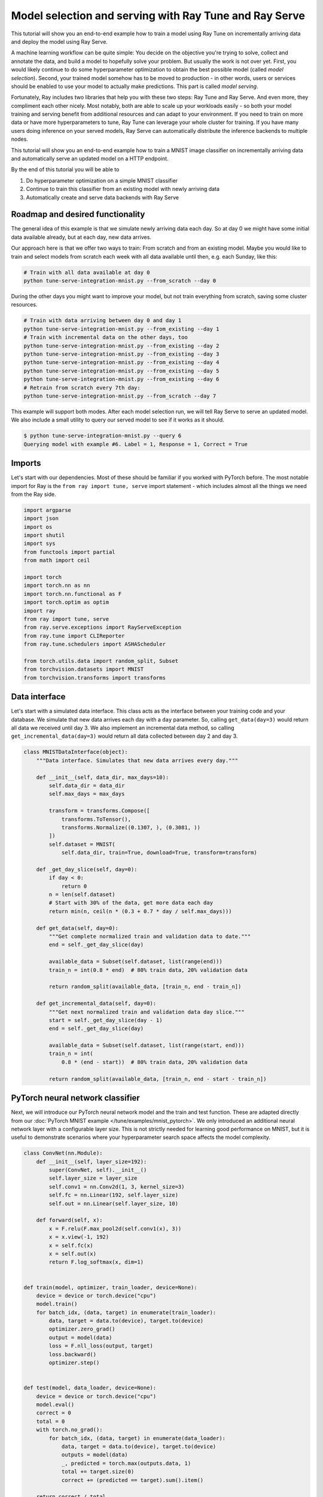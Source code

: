 
.. DO NOT EDIT.
.. THIS FILE WAS AUTOMATICALLY GENERATED BY SPHINX-GALLERY.
.. TO MAKE CHANGES, EDIT THE SOURCE PYTHON FILE:
.. "tune/tutorials/tune-serve-integration-mnist.py"
.. LINE NUMBERS ARE GIVEN BELOW.

.. only:: html

    .. note::
        :class: sphx-glr-download-link-note

        Click :ref:`here <sphx_glr_download_tune_tutorials_tune-serve-integration-mnist.py>`
        to download the full example code

.. rst-class:: sphx-glr-example-title

.. _sphx_glr_tune_tutorials_tune-serve-integration-mnist.py:


Model selection and serving with Ray Tune and Ray Serve
=======================================================
This tutorial will show you an end-to-end example how to train a
model using Ray Tune on incrementally arriving data and deploy
the model using Ray Serve.

A machine learning workflow can be quite simple: You decide on
the objective you're trying to solve, collect and annotate the
data, and build a model to hopefully solve your problem. But
usually the work is not over yet. First, you would likely continue
to do some hyperparameter optimization to obtain the best possible
model (called *model selection*). Second, your trained model
somehow has to be moved to production - in other words, users
or services should be enabled to use your model to actually make
predictions. This part is called *model serving*.

Fortunately, Ray includes two libraries that help you with these
two steps: Ray Tune and Ray Serve. And even more, they compliment
each other nicely. Most notably, both are able to scale up your
workloads easily - so both your model training and serving benefit
from additional resources and can adapt to your environment. If you
need to train on more data or have more hyperparameters to tune,
Ray Tune can leverage your whole cluster for training. If you have
many users doing inference on your served models, Ray Serve can
automatically distribute the inference backends to multiple nodes.

This tutorial will show you an end-to-end example how to train a MNIST
image classifier on incrementally arriving data and automatically
serve an updated model on a HTTP endpoint.

By the end of this tutorial you will be able to

1. Do hyperparameter optimization on a simple MNIST classifier
2. Continue to train this classifier from an existing model with
   newly arriving data
3. Automatically create and serve data backends with Ray Serve

Roadmap and desired functionality
---------------------------------
The general idea of this example is that we simulate newly arriving
data each day. So at day 0 we might have some initial data available
already, but at each day, new data arrives.

Our approach here is that we offer two ways to train: From scratch and
from an existing model. Maybe you would like to train and select models
from scratch each week with all data available until then, e.g. each
Sunday, like this:

.. code-block:: bash

    # Train with all data available at day 0
    python tune-serve-integration-mnist.py --from_scratch --day 0

During the other days you might want to improve your model, but
not train everything from scratch, saving some cluster resources.

.. code-block:: bash

    # Train with data arriving between day 0 and day 1
    python tune-serve-integration-mnist.py --from_existing --day 1
    # Train with incremental data on the other days, too
    python tune-serve-integration-mnist.py --from_existing --day 2
    python tune-serve-integration-mnist.py --from_existing --day 3
    python tune-serve-integration-mnist.py --from_existing --day 4
    python tune-serve-integration-mnist.py --from_existing --day 5
    python tune-serve-integration-mnist.py --from_existing --day 6
    # Retrain from scratch every 7th day:
    python tune-serve-integration-mnist.py --from_scratch --day 7

This example will support both modes. After each model selection run,
we will tell Ray Serve to serve an updated model. We also include a
small utility to query our served model to see if it works as it should.

.. code-block:: bash

    $ python tune-serve-integration-mnist.py --query 6
    Querying model with example #6. Label = 1, Response = 1, Correct = True

Imports
-------
Let's start with our dependencies. Most of these should be familiar
if you worked with PyTorch before. The most notable import for Ray
is the ``from ray import tune, serve`` import statement - which
includes almost all the things we need from the Ray side.

.. GENERATED FROM PYTHON SOURCE LINES 88-111

.. code-block:: default

    import argparse
    import json
    import os
    import shutil
    import sys
    from functools import partial
    from math import ceil

    import torch
    import torch.nn as nn
    import torch.nn.functional as F
    import torch.optim as optim
    import ray
    from ray import tune, serve
    from ray.serve.exceptions import RayServeException
    from ray.tune import CLIReporter
    from ray.tune.schedulers import ASHAScheduler

    from torch.utils.data import random_split, Subset
    from torchvision.datasets import MNIST
    from torchvision.transforms import transforms



.. GENERATED FROM PYTHON SOURCE LINES 112-121

Data interface
--------------
Let's start with a simulated data interface. This class acts as the
interface between your training code and your database. We simulate
that new data arrives each day with a ``day`` parameter. So, calling
``get_data(day=3)`` would return all data we received until day 3.
We also implement an incremental data method, so calling
``get_incremental_data(day=3)`` would return all data collected
between day 2 and day 3.

.. GENERATED FROM PYTHON SOURCE LINES 121-163

.. code-block:: default

    class MNISTDataInterface(object):
        """Data interface. Simulates that new data arrives every day."""

        def __init__(self, data_dir, max_days=10):
            self.data_dir = data_dir
            self.max_days = max_days

            transform = transforms.Compose([
                transforms.ToTensor(),
                transforms.Normalize((0.1307, ), (0.3081, ))
            ])
            self.dataset = MNIST(
                self.data_dir, train=True, download=True, transform=transform)

        def _get_day_slice(self, day=0):
            if day < 0:
                return 0
            n = len(self.dataset)
            # Start with 30% of the data, get more data each day
            return min(n, ceil(n * (0.3 + 0.7 * day / self.max_days)))

        def get_data(self, day=0):
            """Get complete normalized train and validation data to date."""
            end = self._get_day_slice(day)

            available_data = Subset(self.dataset, list(range(end)))
            train_n = int(0.8 * end)  # 80% train data, 20% validation data

            return random_split(available_data, [train_n, end - train_n])

        def get_incremental_data(self, day=0):
            """Get next normalized train and validation data day slice."""
            start = self._get_day_slice(day - 1)
            end = self._get_day_slice(day)

            available_data = Subset(self.dataset, list(range(start, end)))
            train_n = int(
                0.8 * (end - start))  # 80% train data, 20% validation data

            return random_split(available_data, [train_n, end - start - train_n])



.. GENERATED FROM PYTHON SOURCE LINES 164-173

PyTorch neural network classifier
---------------------------------
Next, we will introduce our PyTorch neural network model and the
train and test function. These are adapted directly from
our :doc:`PyTorch MNIST example </tune/examples/mnist_pytorch>`.
We only introduced an additional neural network layer with a configurable
layer size. This is not strictly needed for learning good performance on
MNIST, but it is useful to demonstrate scenarios where your hyperparameter
search space affects the model complexity.

.. GENERATED FROM PYTHON SOURCE LINES 173-217

.. code-block:: default

    class ConvNet(nn.Module):
        def __init__(self, layer_size=192):
            super(ConvNet, self).__init__()
            self.layer_size = layer_size
            self.conv1 = nn.Conv2d(1, 3, kernel_size=3)
            self.fc = nn.Linear(192, self.layer_size)
            self.out = nn.Linear(self.layer_size, 10)

        def forward(self, x):
            x = F.relu(F.max_pool2d(self.conv1(x), 3))
            x = x.view(-1, 192)
            x = self.fc(x)
            x = self.out(x)
            return F.log_softmax(x, dim=1)


    def train(model, optimizer, train_loader, device=None):
        device = device or torch.device("cpu")
        model.train()
        for batch_idx, (data, target) in enumerate(train_loader):
            data, target = data.to(device), target.to(device)
            optimizer.zero_grad()
            output = model(data)
            loss = F.nll_loss(output, target)
            loss.backward()
            optimizer.step()


    def test(model, data_loader, device=None):
        device = device or torch.device("cpu")
        model.eval()
        correct = 0
        total = 0
        with torch.no_grad():
            for batch_idx, (data, target) in enumerate(data_loader):
                data, target = data.to(device), target.to(device)
                outputs = model(data)
                _, predicted = torch.max(outputs.data, 1)
                total += target.size(0)
                correct += (predicted == target).sum().item()

        return correct / total



.. GENERATED FROM PYTHON SOURCE LINES 218-226

Tune trainable for model selection
----------------------------------
We'll now define our Tune trainable function. This function takes
a ``config`` parameter containing the hyperparameters we should train
the model on, and will start a full training run. This means it
will take care of creating the model and optimizer and repeatedly
call the ``train`` function to train the model. Also, this function
will report the training progress back to Tune.

.. GENERATED FROM PYTHON SOURCE LINES 226-277

.. code-block:: default

    def train_mnist(config,
                    start_model=None,
                    checkpoint_dir=None,
                    num_epochs=10,
                    use_gpus=False,
                    data_fn=None,
                    day=0):
        # Create model
        use_cuda = use_gpus and torch.cuda.is_available()
        device = torch.device("cuda" if use_cuda else "cpu")
        model = ConvNet(layer_size=config["layer_size"]).to(device)

        # Create optimizer
        optimizer = optim.SGD(
            model.parameters(), lr=config["lr"], momentum=config["momentum"])

        # Load checkpoint, or load start model if no checkpoint has been
        # passed and a start model is specified
        load_dir = None
        if checkpoint_dir:
            load_dir = checkpoint_dir
        elif start_model:
            load_dir = start_model

        if load_dir:
            model_state, optimizer_state = torch.load(
                os.path.join(load_dir, "checkpoint"))
            model.load_state_dict(model_state)
            optimizer.load_state_dict(optimizer_state)

        # Get full training datasets
        train_dataset, validation_dataset = data_fn(day=day)

        train_loader = torch.utils.data.DataLoader(
            train_dataset, batch_size=config["batch_size"], shuffle=True)

        validation_loader = torch.utils.data.DataLoader(
            validation_dataset, batch_size=config["batch_size"], shuffle=True)

        for i in range(num_epochs):
            train(model, optimizer, train_loader, device)
            acc = test(model, validation_loader, device)
            if i == num_epochs - 1:
                with tune.checkpoint_dir(step=i) as checkpoint_dir:
                    torch.save((model.state_dict(), optimizer.state_dict()),
                               os.path.join(checkpoint_dir, "checkpoint"))
                tune.report(mean_accuracy=acc, done=True)
            else:
                tune.report(mean_accuracy=acc)



.. GENERATED FROM PYTHON SOURCE LINES 278-289

Configuring the search space and starting Ray Tune
--------------------------------------------------
We would like to support two modes of training the model: Training
a model from scratch, and continuing to train a model from an
existing one.

This is our function to train a number of models with different
hyperparameters from scratch, i.e. from all data that is available
until the given day. Our search space can thus also contain parameters
that affect the model complexity (such as the layer size), since it
does not have to be compatible to an existing model.

.. GENERATED FROM PYTHON SOURCE LINES 289-338

.. code-block:: default

    def tune_from_scratch(num_samples=10, num_epochs=10, gpus_per_trial=0., day=0):
        data_interface = MNISTDataInterface("/tmp/mnist_data", max_days=10)
        num_examples = data_interface._get_day_slice(day)

        config = {
            "batch_size": tune.choice([16, 32, 64]),
            "layer_size": tune.choice([32, 64, 128, 192]),
            "lr": tune.loguniform(1e-4, 1e-1),
            "momentum": tune.uniform(0.1, 0.9),
        }

        scheduler = ASHAScheduler(
            metric="mean_accuracy",
            mode="max",
            max_t=num_epochs,
            grace_period=1,
            reduction_factor=2)

        reporter = CLIReporter(
            parameter_columns=["layer_size", "lr", "momentum", "batch_size"],
            metric_columns=["mean_accuracy", "training_iteration"])

        analysis = tune.run(
            partial(
                train_mnist,
                start_model=None,
                data_fn=data_interface.get_data,
                num_epochs=num_epochs,
                use_gpus=True if gpus_per_trial > 0 else False,
                day=day),
            resources_per_trial={
                "cpu": 1,
                "gpu": gpus_per_trial
            },
            config=config,
            num_samples=num_samples,
            scheduler=scheduler,
            progress_reporter=reporter,
            verbose=0,
            name="tune_serve_mnist_fromscratch")

        best_trial = analysis.get_best_trial("mean_accuracy", "max", "last")
        best_accuracy = best_trial.metric_analysis["mean_accuracy"]["last"]
        best_trial_config = best_trial.config
        best_checkpoint = best_trial.checkpoint.value

        return best_accuracy, best_trial_config, best_checkpoint, num_examples



.. GENERATED FROM PYTHON SOURCE LINES 339-347

To continue training from an existing model, we can use this function
instead. It takes a starting model (a checkpoint) as a parameter and
the old config.

Note that this time the search space does _not_ contain the
layer size parameter. Since we continue to train an existing model,
we cannot change the layer size mid training, so we just continue
to use the existing one.

.. GENERATED FROM PYTHON SOURCE LINES 347-402

.. code-block:: default

    def tune_from_existing(start_model,
                           start_config,
                           num_samples=10,
                           num_epochs=10,
                           gpus_per_trial=0.,
                           day=0):
        data_interface = MNISTDataInterface("/tmp/mnist_data", max_days=10)
        num_examples = data_interface._get_day_slice(day) - \
                       data_interface._get_day_slice(day - 1)

        config = start_config.copy()
        config.update({
            "batch_size": tune.choice([16, 32, 64]),
            "lr": tune.loguniform(1e-4, 1e-1),
            "momentum": tune.uniform(0.1, 0.9),
        })

        scheduler = ASHAScheduler(
            metric="mean_accuracy",
            mode="max",
            max_t=num_epochs,
            grace_period=1,
            reduction_factor=2)

        reporter = CLIReporter(
            parameter_columns=["lr", "momentum", "batch_size"],
            metric_columns=["mean_accuracy", "training_iteration"])

        analysis = tune.run(
            partial(
                train_mnist,
                start_model=start_model,
                data_fn=data_interface.get_incremental_data,
                num_epochs=num_epochs,
                use_gpus=True if gpus_per_trial > 0 else False,
                day=day),
            resources_per_trial={
                "cpu": 1,
                "gpu": gpus_per_trial
            },
            config=config,
            num_samples=num_samples,
            scheduler=scheduler,
            progress_reporter=reporter,
            verbose=0,
            name="tune_serve_mnist_fromsexisting")

        best_trial = analysis.get_best_trial("mean_accuracy", "max", "last")
        best_accuracy = best_trial.metric_analysis["mean_accuracy"]["last"]
        best_trial_config = best_trial.config
        best_checkpoint = best_trial.checkpoint.value

        return best_accuracy, best_trial_config, best_checkpoint, num_examples



.. GENERATED FROM PYTHON SOURCE LINES 403-416

Serving tuned models with Ray Serve
-----------------------------------
Let's now turn to the model serving part with Ray Serve. Serve
distinguishes between _backends_ and _endpoints_. Broadly speaking, a
backend handles incoming requests and replies with a result. For
instance, our MNIST backend takes an image as input and outputs the
digit it recognized from it. An endpoint on the other hand forwards
incoming HTTP requests to one or more different backends, according
to a routing policy.

First, we will define our backend. This backend loads our PyTorch
MNIST model from a checkpoint, takes an image as an input and
outputs our digit prediction according to our trained model:

.. GENERATED FROM PYTHON SOURCE LINES 416-441

.. code-block:: default

    class MNISTBackend:
        def __init__(self, checkpoint_dir, config, metrics, use_gpu=False):
            self.checkpoint_dir = checkpoint_dir
            self.config = config
            self.metrics = metrics

            use_cuda = use_gpu and torch.cuda.is_available()
            self.device = torch.device("cuda" if use_cuda else "cpu")
            model = ConvNet(layer_size=self.config["layer_size"]).to(self.device)

            model_state, optimizer_state = torch.load(
                os.path.join(self.checkpoint_dir, "checkpoint"),
                map_location=self.device)
            model.load_state_dict(model_state)

            self.model = model

        def __call__(self, flask_request):
            images = torch.tensor(flask_request.json["images"])
            images = images.to(self.device)
            outputs = self.model(images)
            predicted = torch.max(outputs.data, 1)[1]
            return {"result": predicted.numpy().tolist()}



.. GENERATED FROM PYTHON SOURCE LINES 442-448

We would like to have a fixed location where we store the currently
active model. We call this directory ``model_dir``. Every time we
would like to update our model, we copy the checkpoint of the new
model to this directory. We then create a new backend pointing to
that directory, route all the traffic on our model endpoint to this
backend, and then delete the old backends to free up some memory.

.. GENERATED FROM PYTHON SOURCE LINES 448-506

.. code-block:: default

    def serve_new_model(model_dir, checkpoint, config, metrics, day, gpu=False):
        print("Serving checkpoint: {}".format(checkpoint))

        checkpoint_path = _move_checkpoint_to_model_dir(model_dir, checkpoint,
                                                        config, metrics)

        try:
            # Try to connect to an existing cluster.
            client = serve.connect()
        except RayServeException:
            # If this is the first run, need to start the cluster.
            client = serve.start(detached=True)

        backend_name = "mnist:day_{}".format(day)

        client.create_backend(backend_name, MNISTBackend, checkpoint_path, config,
                              metrics, gpu)

        if "mnist" not in client.list_endpoints():
            # First time we serve a model - create endpoint
            client.create_endpoint(
                "mnist", backend=backend_name, route="/mnist", methods=["POST"])
        else:
            # The endpoint already exists, route all traffic to the new model
            # Here you could also implement an incremental rollout, where only
            # a part of the traffic is sent to the new backend and the
            # rest is sent to the existing backends.
            client.set_traffic("mnist", {backend_name: 1.0})

        # Delete previous existing backends
        for existing_backend in client.list_backends():
            if existing_backend.startswith("mnist:day") and \
               existing_backend != backend_name:
                client.delete_backend(existing_backend)

        return True


    def _move_checkpoint_to_model_dir(model_dir, checkpoint, config, metrics):
        """Move backend checkpoint to a central `model_dir` on the head node.
        If you would like to run Serve on multiple nodes, you might want to
        move the checkpoint to a shared storage, like Amazon S3, instead."""
        os.makedirs(model_dir, 0o755, exist_ok=True)

        checkpoint_path = os.path.join(model_dir, "checkpoint")
        meta_path = os.path.join(model_dir, "meta.json")

        if os.path.exists(checkpoint_path):
            shutil.rmtree(checkpoint_path)

        shutil.copytree(checkpoint, checkpoint_path)

        with open(meta_path, "wt") as fp:
            json.dump(dict(config=config, metrics=metrics), fp)

        return checkpoint_path



.. GENERATED FROM PYTHON SOURCE LINES 507-511

Since we would like to continue training from the current existing
model, we introduce an utility function that fetches the currently
served checkpoint as well as the hyperparameter config and achieved
accuracy.

.. GENERATED FROM PYTHON SOURCE LINES 511-525

.. code-block:: default

    def get_current_model(model_dir):
        checkpoint_path = os.path.join(model_dir, "checkpoint")
        meta_path = os.path.join(model_dir, "meta.json")

        if not os.path.exists(checkpoint_path) or \
           not os.path.exists(meta_path):
            return None, None, None

        with open(meta_path, "rt") as fp:
            meta = json.load(fp)

        return checkpoint_path, meta["config"], meta["metrics"]



.. GENERATED FROM PYTHON SOURCE LINES 526-539

Putting everything together
---------------------------
Now we only need to glue this code together. This is the main
entrypoint of the script, and we will define three methods:

1. Train new model from scratch with all data
2. Continue training from existing model with new data only
3. Query the model with test data

Internally, this will just call the ``tune_from_scratch`` and
``tune_from_existing()`` functions.
Both training functions will then call ``serve_new_model()`` to serve
the newly trained or updated model.

.. GENERATED FROM PYTHON SOURCE LINES 539-678

.. code-block:: default


    # The query function will send a HTTP request to Serve with some
    # test data obtained from the MNIST dataset.
    if __name__ == "__main__":
        """
        This script offers training a new model from scratch with all
        available data, or continuing to train an existing model
        with newly available data.

        For instance, we might get new data every day. Every Sunday, we
        would like to train a new model from scratch.

        Naturally, we would like to use hyperparameter optimization to
        find the best model for out data.

        First, we might train a model with all data available at this day:

        .. code-block:: bash

            python tune-serve-integration-mnist.py --from_scratch --day 0

        On the coming days, we want to continue to train this model with
        newly available data:

        .. code-block:: bash

            python tune-serve-integration-mnist.py --from_existing --day 1
            python tune-serve-integration-mnist.py --from_existing --day 2
            python tune-serve-integration-mnist.py --from_existing --day 3
            python tune-serve-integration-mnist.py --from_existing --day 4
            python tune-serve-integration-mnist.py --from_existing --day 5
            python tune-serve-integration-mnist.py --from_existing --day 6
            # Retrain from scratch every 7th day:
            python tune-serve-integration-mnist.py --from_scratch --day 7

        We can also use this script to query our served model
        with some test data:

        .. code-block:: bash

            python tune-serve-integration-mnist.py --query 6
            Querying model with example #6. Label = 1, Response = 1, Correct = T
            python tune-serve-integration-mnist.py --query 28
            Querying model with example #28. Label = 2, Response = 7, Correct = F

        """
        parser = argparse.ArgumentParser(description="MNIST Tune/Serve example")
        parser.add_argument("--model_dir", type=str, default="~/mnist_tune_serve")

        parser.add_argument(
            "--from_scratch",
            action="store_true",
            help="Train and select best model from scratch",
            default=False)

        parser.add_argument(
            "--from_existing",
            action="store_true",
            help="Train and select best model from existing model",
            default=False)

        parser.add_argument(
            "--day",
            help="Indicate the day to simulate the amount of data available to us",
            type=int,
            default=0)

        parser.add_argument(
            "--query", help="Query endpoint with example", type=int, default=-1)

        parser.add_argument(
            "--smoke-test",
            action="store_true",
            help="Finish quickly for testing",
            default=False)

        args = parser.parse_args()

        if args.smoke_test:
            ray.init(num_cpus=3)

        model_dir = os.path.expanduser(args.model_dir)

        if args.query >= 0:
            import requests

            dataset = MNISTDataInterface("/tmp/mnist_data", max_days=0).dataset
            data = dataset[args.query]
            label = data[1]

            # Query our model
            response = requests.post(
                "http://localhost:8000/mnist",
                json={"images": [data[0].numpy().tolist()]})

            try:
                pred = response.json()["result"][0]
            except:  # noqa: E722
                pred = -1

            print("Querying model with example #{}. "
                  "Label = {}, Response = {}, Correct = {}".format(
                      args.query, label, pred, label == pred))
            sys.exit(0)

        gpus_per_trial = 0.5 if not args.smoke_test else 0.
        serve_gpu = True if gpus_per_trial > 0 else False
        num_samples = 8 if not args.smoke_test else 1
        num_epochs = 10 if not args.smoke_test else 1

        if args.from_scratch:  # train everyday from scratch
            print("Start training job from scratch on day {}.".format(args.day))
            acc, config, best_checkpoint, num_examples = tune_from_scratch(
                num_samples, num_epochs, gpus_per_trial, day=args.day)
            print("Trained day {} from scratch on {} samples. "
                  "Best accuracy: {:.4f}. Best config: {}".format(
                      args.day, num_examples, acc, config))
            serve_new_model(model_dir, best_checkpoint, config, acc, args.day,
                            serve_gpu)

        if args.from_existing:
            old_checkpoint, old_config, old_acc = get_current_model(model_dir)
            if not old_checkpoint or not old_config or not old_acc:
                print("No existing model found. Train one with --from_scratch "
                      "first.")
                sys.exit(1)
            acc, config, best_checkpoint, num_examples = tune_from_existing(
                old_checkpoint,
                old_config,
                num_samples,
                num_epochs,
                gpus_per_trial,
                day=args.day)
            print("Trained day {} from existing on {} samples. "
                  "Best accuracy: {:.4f}. Best config: {}".format(
                      args.day, num_examples, acc, config))
            serve_new_model(model_dir, best_checkpoint, config, acc, args.day,
                            serve_gpu)


.. GENERATED FROM PYTHON SOURCE LINES 679-697

That's it! We now have an end-to-end workflow to train and update a
model every day with newly arrived data. Every week we might retrain
the whole model. At every point in time we make sure to serve the
model that achieved the best validation set accuracy.

There are some ways we might extend this example. For instance, right
now we only serve the latest trained model. We could  also choose to
route only a certain percentage of users to the new model, maybe to
see if the new model really does it's job right. These kind of
deployments are called :ref:`canary deployments <serve-split-traffic>`.
These kind of deployments would also require us to keep more than one
model in our ``model_dir`` - which should be quite easy: We could just
create subdirectories for each training day.

Still, this example should show you how easy it is to integrate the
Ray libraries Ray Tune and Ray Serve in your workflow. While both tools
also work independently of each other, they complement each other
nicely and support a large number of use cases.


.. rst-class:: sphx-glr-timing

   **Total running time of the script:** ( 0 minutes  0.000 seconds)


.. _sphx_glr_download_tune_tutorials_tune-serve-integration-mnist.py:


.. only :: html

 .. container:: sphx-glr-footer
    :class: sphx-glr-footer-example



  .. container:: sphx-glr-download sphx-glr-download-python

     :download:`Download Python source code: tune-serve-integration-mnist.py <tune-serve-integration-mnist.py>`



  .. container:: sphx-glr-download sphx-glr-download-jupyter

     :download:`Download Jupyter notebook: tune-serve-integration-mnist.ipynb <tune-serve-integration-mnist.ipynb>`


.. only:: html

 .. rst-class:: sphx-glr-signature

    `Gallery generated by Sphinx-Gallery <https://sphinx-gallery.github.io>`_
